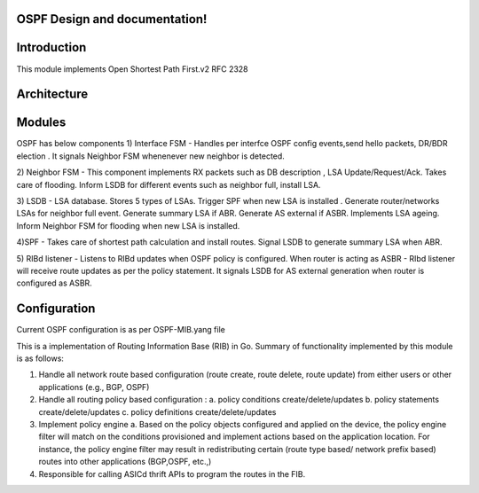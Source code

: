 .. FlexSwitchL3 documentation master file, created by
   sphinx-quickstart on Mon May 16 11:13:19 2016.
   You can adapt this file completely to your liking, but it should at least
   contain the root `toctree` directive.

OSPF Design and documentation!
========================================

Introduction
========================================
This module implements Open Shortest Path First.v2
RFC 2328 

Architecture
========================================
.. image:: images/ospf_architecture.png

Modules
========================================
OSPF has below components
1) Interface FSM - 
Handles per interfce OSPF config events,send hello packets, DR/BDR election .
It signals Neighbor FSM whenenever new neighbor is detected.

2) Neighbor FSM -
This component implements 
RX packets such as DB description , LSA Update/Request/Ack.
Takes care of flooding. 
Inform LSDB for different events such as neighbor full, install LSA.

3) LSDB -
LSA database. Stores 5 types of LSAs.
Trigger SPF when new LSA is installed . 
Generate router/networks LSAs for neighbor full event.
Generate summary LSA if ABR.
Generate AS external if ASBR.
Implements LSA ageing.
Inform Neighbor FSM for flooding  when new LSA is installed.

4)SPF - 
Takes care of shortest path calculation and install routes.
Signal LSDB to generate summary LSA when ABR.

5) RIBd listener -
Listens to RIBd updates when OSPF policy is configured. 
When router is acting as ASBR - RIbd listener will receive route updates as per the 
policy statement.
It signals LSDB for AS external generation when router is configured as ASBR.

Configuration
========================================
Current OSPF configuration is as per OSPF-MIB.yang file 


This is a implementation of Routing Information Base (RIB) in Go.
Summary of functionality implemented by this module is as follows:

1. Handle all network route based configuration (route create, route delete, route update) from either users or other applications (e.g., BGP, OSPF)

2. Handle all routing policy based configuration :
   a. policy conditions create/delete/updates
   b. policy statements create/delete/updates
   c. policy definitions create/delete/updates

3. Implement policy engine 
   a. Based on the policy objects configured and applied on the device, the policy engine filter will match on the conditions provisioned and implement actions based on the application location. For instance, the policy engine filter may result in redistributing certain (route type based/ network prefix based) routes into other applications (BGP,OSPF, etc.,)
4. Responsible for calling ASICd thrift APIs to program the routes in the FIB.

